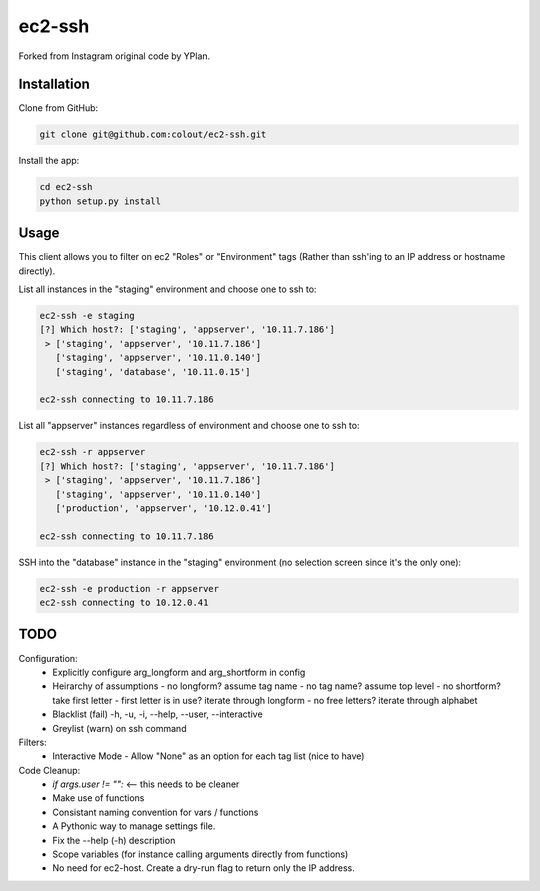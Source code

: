 =======
ec2-ssh
=======

Forked from Instagram original code by YPlan.

Installation
------------

Clone from GitHub:

.. code-block:: bash

    git clone git@github.com:colout/ec2-ssh.git


Install the app:

.. code-block:: bash

    cd ec2-ssh
    python setup.py install


Usage
-----

This client allows you to filter on ec2 "Roles" or "Environment" tags (Rather than ssh'ing to an IP address or hostname directly).

List all instances in the "staging" environment and choose one to ssh to:

.. code-block:: bash

    ec2-ssh -e staging
    [?] Which host?: ['staging', 'appserver', '10.11.7.186']
     > ['staging', 'appserver', '10.11.7.186']
       ['staging', 'appserver', '10.11.0.140']
       ['staging', 'database', '10.11.0.15']

    ec2-ssh connecting to 10.11.7.186

List all "appserver" instances regardless of environment and choose one to ssh to:

.. code-block:: bash

    ec2-ssh -r appserver
    [?] Which host?: ['staging', 'appserver', '10.11.7.186']
     > ['staging', 'appserver', '10.11.7.186']
       ['staging', 'appserver', '10.11.0.140']
       ['production', 'appserver', '10.12.0.41']

    ec2-ssh connecting to 10.11.7.186

SSH into the "database" instance in the "staging" environment (no selection screen since it's the only one):

.. code-block:: bash

    ec2-ssh -e production -r appserver
    ec2-ssh connecting to 10.12.0.41

TODO
----

Configuration:
  * Explicitly configure arg_longform and arg_shortform in config
  * Heirarchy of assumptions
    - no longform?  assume tag name
    - no tag name? assume top level
    - no shortform?  take first letter
    - first letter is in use? iterate through longform
    - no free letters?  iterate through alphabet
  * Blacklist (fail) -h, -u, -i, --help, --user, --interactive
  * Greylist  (warn) on ssh command

Filters:
  * Interactive Mode
    - Allow "None" as an option for each tag list (nice to have)

Code Cleanup:
  * `if args.user != "":` <-- this needs to be cleaner
  * Make use of functions
  * Consistant naming convention for vars / functions
  * A Pythonic way to manage settings file.  
  * Fix the --help (-h) description
  * Scope variables (for instance calling arguments directly from functions)
  * No need for ec2-host. Create a dry-run flag to return only the IP address.  
